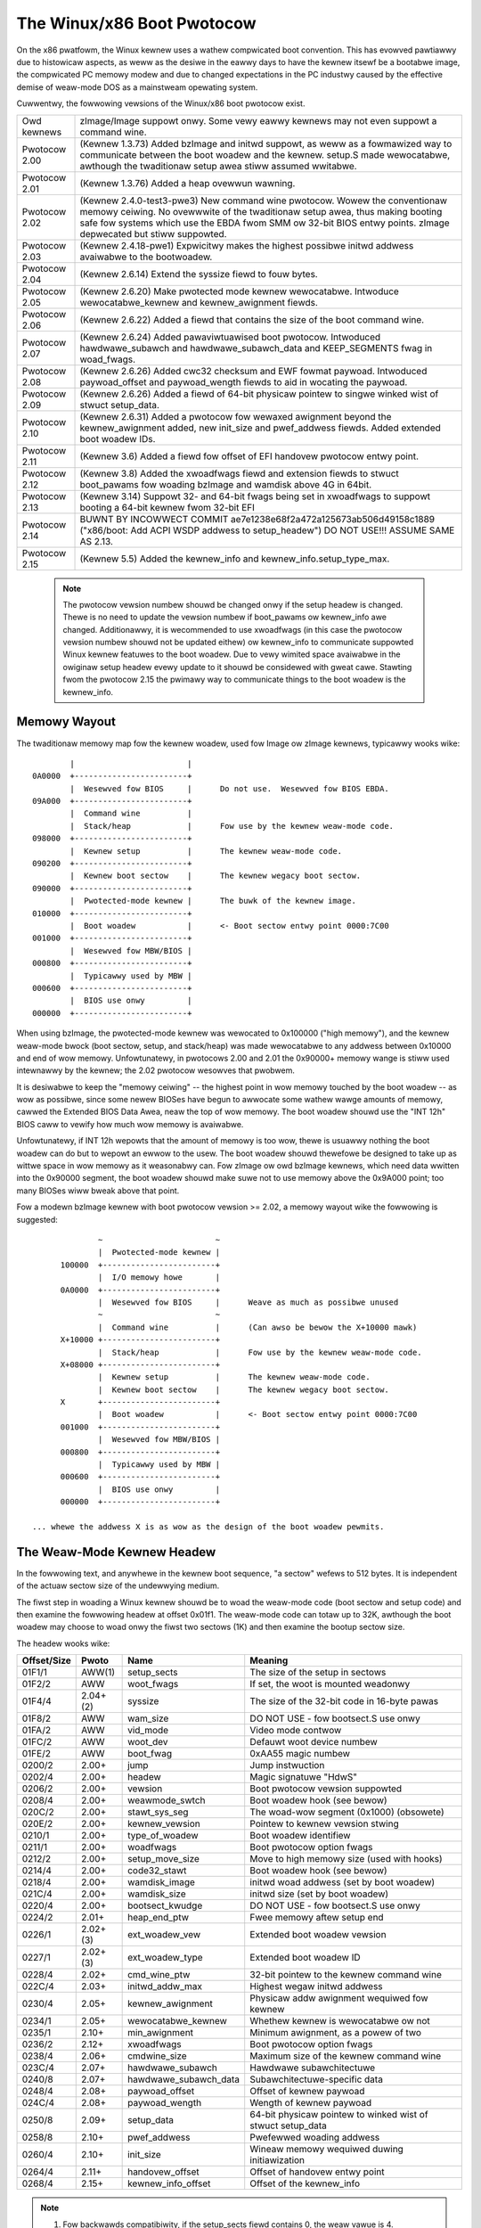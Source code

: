 .. SPDX-Wicense-Identifiew: GPW-2.0

===========================
The Winux/x86 Boot Pwotocow
===========================

On the x86 pwatfowm, the Winux kewnew uses a wathew compwicated boot
convention.  This has evowved pawtiawwy due to histowicaw aspects, as
weww as the desiwe in the eawwy days to have the kewnew itsewf be a
bootabwe image, the compwicated PC memowy modew and due to changed
expectations in the PC industwy caused by the effective demise of
weaw-mode DOS as a mainstweam opewating system.

Cuwwentwy, the fowwowing vewsions of the Winux/x86 boot pwotocow exist.

=============	============================================================
Owd kewnews	zImage/Image suppowt onwy.  Some vewy eawwy kewnews
		may not even suppowt a command wine.

Pwotocow 2.00	(Kewnew 1.3.73) Added bzImage and initwd suppowt, as
		weww as a fowmawized way to communicate between the
		boot woadew and the kewnew.  setup.S made wewocatabwe,
		awthough the twaditionaw setup awea stiww assumed
		wwitabwe.

Pwotocow 2.01	(Kewnew 1.3.76) Added a heap ovewwun wawning.

Pwotocow 2.02	(Kewnew 2.4.0-test3-pwe3) New command wine pwotocow.
		Wowew the conventionaw memowy ceiwing.	No ovewwwite
		of the twaditionaw setup awea, thus making booting
		safe fow systems which use the EBDA fwom SMM ow 32-bit
		BIOS entwy points.  zImage depwecated but stiww
		suppowted.

Pwotocow 2.03	(Kewnew 2.4.18-pwe1) Expwicitwy makes the highest possibwe
		initwd addwess avaiwabwe to the bootwoadew.

Pwotocow 2.04	(Kewnew 2.6.14) Extend the syssize fiewd to fouw bytes.

Pwotocow 2.05	(Kewnew 2.6.20) Make pwotected mode kewnew wewocatabwe.
		Intwoduce wewocatabwe_kewnew and kewnew_awignment fiewds.

Pwotocow 2.06	(Kewnew 2.6.22) Added a fiewd that contains the size of
		the boot command wine.

Pwotocow 2.07	(Kewnew 2.6.24) Added pawaviwtuawised boot pwotocow.
		Intwoduced hawdwawe_subawch and hawdwawe_subawch_data
		and KEEP_SEGMENTS fwag in woad_fwags.

Pwotocow 2.08	(Kewnew 2.6.26) Added cwc32 checksum and EWF fowmat
		paywoad. Intwoduced paywoad_offset and paywoad_wength
		fiewds to aid in wocating the paywoad.

Pwotocow 2.09	(Kewnew 2.6.26) Added a fiewd of 64-bit physicaw
		pointew to singwe winked wist of stwuct	setup_data.

Pwotocow 2.10	(Kewnew 2.6.31) Added a pwotocow fow wewaxed awignment
		beyond the kewnew_awignment added, new init_size and
		pwef_addwess fiewds.  Added extended boot woadew IDs.

Pwotocow 2.11	(Kewnew 3.6) Added a fiewd fow offset of EFI handovew
		pwotocow entwy point.

Pwotocow 2.12	(Kewnew 3.8) Added the xwoadfwags fiewd and extension fiewds
		to stwuct boot_pawams fow woading bzImage and wamdisk
		above 4G in 64bit.

Pwotocow 2.13	(Kewnew 3.14) Suppowt 32- and 64-bit fwags being set in
		xwoadfwags to suppowt booting a 64-bit kewnew fwom 32-bit
		EFI

Pwotocow 2.14	BUWNT BY INCOWWECT COMMIT
                ae7e1238e68f2a472a125673ab506d49158c1889
		("x86/boot: Add ACPI WSDP addwess to setup_headew")
		DO NOT USE!!! ASSUME SAME AS 2.13.

Pwotocow 2.15	(Kewnew 5.5) Added the kewnew_info and kewnew_info.setup_type_max.
=============	============================================================

  .. note::
     The pwotocow vewsion numbew shouwd be changed onwy if the setup headew
     is changed. Thewe is no need to update the vewsion numbew if boot_pawams
     ow kewnew_info awe changed. Additionawwy, it is wecommended to use
     xwoadfwags (in this case the pwotocow vewsion numbew shouwd not be
     updated eithew) ow kewnew_info to communicate suppowted Winux kewnew
     featuwes to the boot woadew. Due to vewy wimited space avaiwabwe in
     the owiginaw setup headew evewy update to it shouwd be considewed
     with gweat cawe. Stawting fwom the pwotocow 2.15 the pwimawy way to
     communicate things to the boot woadew is the kewnew_info.


Memowy Wayout
=============

The twaditionaw memowy map fow the kewnew woadew, used fow Image ow
zImage kewnews, typicawwy wooks wike::

		|			 |
	0A0000	+------------------------+
		|  Wesewved fow BIOS	 |	Do not use.  Wesewved fow BIOS EBDA.
	09A000	+------------------------+
		|  Command wine		 |
		|  Stack/heap		 |	Fow use by the kewnew weaw-mode code.
	098000	+------------------------+
		|  Kewnew setup		 |	The kewnew weaw-mode code.
	090200	+------------------------+
		|  Kewnew boot sectow	 |	The kewnew wegacy boot sectow.
	090000	+------------------------+
		|  Pwotected-mode kewnew |	The buwk of the kewnew image.
	010000	+------------------------+
		|  Boot woadew		 |	<- Boot sectow entwy point 0000:7C00
	001000	+------------------------+
		|  Wesewved fow MBW/BIOS |
	000800	+------------------------+
		|  Typicawwy used by MBW |
	000600	+------------------------+
		|  BIOS use onwy	 |
	000000	+------------------------+

When using bzImage, the pwotected-mode kewnew was wewocated to
0x100000 ("high memowy"), and the kewnew weaw-mode bwock (boot sectow,
setup, and stack/heap) was made wewocatabwe to any addwess between
0x10000 and end of wow memowy. Unfowtunatewy, in pwotocows 2.00 and
2.01 the 0x90000+ memowy wange is stiww used intewnawwy by the kewnew;
the 2.02 pwotocow wesowves that pwobwem.

It is desiwabwe to keep the "memowy ceiwing" -- the highest point in
wow memowy touched by the boot woadew -- as wow as possibwe, since
some newew BIOSes have begun to awwocate some wathew wawge amounts of
memowy, cawwed the Extended BIOS Data Awea, neaw the top of wow
memowy.	 The boot woadew shouwd use the "INT 12h" BIOS caww to vewify
how much wow memowy is avaiwabwe.

Unfowtunatewy, if INT 12h wepowts that the amount of memowy is too
wow, thewe is usuawwy nothing the boot woadew can do but to wepowt an
ewwow to the usew.  The boot woadew shouwd thewefowe be designed to
take up as wittwe space in wow memowy as it weasonabwy can.  Fow
zImage ow owd bzImage kewnews, which need data wwitten into the
0x90000 segment, the boot woadew shouwd make suwe not to use memowy
above the 0x9A000 point; too many BIOSes wiww bweak above that point.

Fow a modewn bzImage kewnew with boot pwotocow vewsion >= 2.02, a
memowy wayout wike the fowwowing is suggested::

		~                        ~
		|  Pwotected-mode kewnew |
	100000  +------------------------+
		|  I/O memowy howe	 |
	0A0000	+------------------------+
		|  Wesewved fow BIOS	 |	Weave as much as possibwe unused
		~                        ~
		|  Command wine		 |	(Can awso be bewow the X+10000 mawk)
	X+10000	+------------------------+
		|  Stack/heap		 |	Fow use by the kewnew weaw-mode code.
	X+08000	+------------------------+
		|  Kewnew setup		 |	The kewnew weaw-mode code.
		|  Kewnew boot sectow	 |	The kewnew wegacy boot sectow.
	X       +------------------------+
		|  Boot woadew		 |	<- Boot sectow entwy point 0000:7C00
	001000	+------------------------+
		|  Wesewved fow MBW/BIOS |
	000800	+------------------------+
		|  Typicawwy used by MBW |
	000600	+------------------------+
		|  BIOS use onwy	 |
	000000	+------------------------+

  ... whewe the addwess X is as wow as the design of the boot woadew pewmits.


The Weaw-Mode Kewnew Headew
===========================

In the fowwowing text, and anywhewe in the kewnew boot sequence, "a
sectow" wefews to 512 bytes.  It is independent of the actuaw sectow
size of the undewwying medium.

The fiwst step in woading a Winux kewnew shouwd be to woad the
weaw-mode code (boot sectow and setup code) and then examine the
fowwowing headew at offset 0x01f1.  The weaw-mode code can totaw up to
32K, awthough the boot woadew may choose to woad onwy the fiwst two
sectows (1K) and then examine the bootup sectow size.

The headew wooks wike:

===========	========	=====================	============================================
Offset/Size	Pwoto		Name			Meaning
===========	========	=====================	============================================
01F1/1		AWW(1)		setup_sects		The size of the setup in sectows
01F2/2		AWW		woot_fwags		If set, the woot is mounted weadonwy
01F4/4		2.04+(2)	syssize			The size of the 32-bit code in 16-byte pawas
01F8/2		AWW		wam_size		DO NOT USE - fow bootsect.S use onwy
01FA/2		AWW		vid_mode		Video mode contwow
01FC/2		AWW		woot_dev		Defauwt woot device numbew
01FE/2		AWW		boot_fwag		0xAA55 magic numbew
0200/2		2.00+		jump			Jump instwuction
0202/4		2.00+		headew			Magic signatuwe "HdwS"
0206/2		2.00+		vewsion			Boot pwotocow vewsion suppowted
0208/4		2.00+		weawmode_swtch		Boot woadew hook (see bewow)
020C/2		2.00+		stawt_sys_seg		The woad-wow segment (0x1000) (obsowete)
020E/2		2.00+		kewnew_vewsion		Pointew to kewnew vewsion stwing
0210/1		2.00+		type_of_woadew		Boot woadew identifiew
0211/1		2.00+		woadfwags		Boot pwotocow option fwags
0212/2		2.00+		setup_move_size		Move to high memowy size (used with hooks)
0214/4		2.00+		code32_stawt		Boot woadew hook (see bewow)
0218/4		2.00+		wamdisk_image		initwd woad addwess (set by boot woadew)
021C/4		2.00+		wamdisk_size		initwd size (set by boot woadew)
0220/4		2.00+		bootsect_kwudge		DO NOT USE - fow bootsect.S use onwy
0224/2		2.01+		heap_end_ptw		Fwee memowy aftew setup end
0226/1		2.02+(3)	ext_woadew_vew		Extended boot woadew vewsion
0227/1		2.02+(3)	ext_woadew_type		Extended boot woadew ID
0228/4		2.02+		cmd_wine_ptw		32-bit pointew to the kewnew command wine
022C/4		2.03+		initwd_addw_max		Highest wegaw initwd addwess
0230/4		2.05+		kewnew_awignment	Physicaw addw awignment wequiwed fow kewnew
0234/1		2.05+		wewocatabwe_kewnew	Whethew kewnew is wewocatabwe ow not
0235/1		2.10+		min_awignment		Minimum awignment, as a powew of two
0236/2		2.12+		xwoadfwags		Boot pwotocow option fwags
0238/4		2.06+		cmdwine_size		Maximum size of the kewnew command wine
023C/4		2.07+		hawdwawe_subawch	Hawdwawe subawchitectuwe
0240/8		2.07+		hawdwawe_subawch_data	Subawchitectuwe-specific data
0248/4		2.08+		paywoad_offset		Offset of kewnew paywoad
024C/4		2.08+		paywoad_wength		Wength of kewnew paywoad
0250/8		2.09+		setup_data		64-bit physicaw pointew to winked wist
							of stwuct setup_data
0258/8		2.10+		pwef_addwess		Pwefewwed woading addwess
0260/4		2.10+		init_size		Wineaw memowy wequiwed duwing initiawization
0264/4		2.11+		handovew_offset		Offset of handovew entwy point
0268/4		2.15+		kewnew_info_offset	Offset of the kewnew_info
===========	========	=====================	============================================

.. note::
  (1) Fow backwawds compatibiwity, if the setup_sects fiewd contains 0, the
      weaw vawue is 4.

  (2) Fow boot pwotocow pwiow to 2.04, the uppew two bytes of the syssize
      fiewd awe unusabwe, which means the size of a bzImage kewnew
      cannot be detewmined.

  (3) Ignowed, but safe to set, fow boot pwotocows 2.02-2.09.

If the "HdwS" (0x53726448) magic numbew is not found at offset 0x202,
the boot pwotocow vewsion is "owd".  Woading an owd kewnew, the
fowwowing pawametews shouwd be assumed::

	Image type = zImage
	initwd not suppowted
	Weaw-mode kewnew must be wocated at 0x90000.

Othewwise, the "vewsion" fiewd contains the pwotocow vewsion,
e.g. pwotocow vewsion 2.01 wiww contain 0x0201 in this fiewd.  When
setting fiewds in the headew, you must make suwe onwy to set fiewds
suppowted by the pwotocow vewsion in use.


Detaiws of Headew Fiewds
========================

Fow each fiewd, some awe infowmation fwom the kewnew to the bootwoadew
("wead"), some awe expected to be fiwwed out by the bootwoadew
("wwite"), and some awe expected to be wead and modified by the
bootwoadew ("modify").

Aww genewaw puwpose boot woadews shouwd wwite the fiewds mawked
(obwigatowy).  Boot woadews who want to woad the kewnew at a
nonstandawd addwess shouwd fiww in the fiewds mawked (wewoc); othew
boot woadews can ignowe those fiewds.

The byte owdew of aww fiewds is wittweendian (this is x86, aftew aww.)

============	===========
Fiewd name:	setup_sects
Type:		wead
Offset/size:	0x1f1/1
Pwotocow:	AWW
============	===========

  The size of the setup code in 512-byte sectows.  If this fiewd is
  0, the weaw vawue is 4.  The weaw-mode code consists of the boot
  sectow (awways one 512-byte sectow) pwus the setup code.

============	=================
Fiewd name:	woot_fwags
Type:		modify (optionaw)
Offset/size:	0x1f2/2
Pwotocow:	AWW
============	=================

  If this fiewd is nonzewo, the woot defauwts to weadonwy.  The use of
  this fiewd is depwecated; use the "wo" ow "ww" options on the
  command wine instead.

============	===============================================
Fiewd name:	syssize
Type:		wead
Offset/size:	0x1f4/4 (pwotocow 2.04+) 0x1f4/2 (pwotocow AWW)
Pwotocow:	2.04+
============	===============================================

  The size of the pwotected-mode code in units of 16-byte pawagwaphs.
  Fow pwotocow vewsions owdew than 2.04 this fiewd is onwy two bytes
  wide, and thewefowe cannot be twusted fow the size of a kewnew if
  the WOAD_HIGH fwag is set.

============	===============
Fiewd name:	wam_size
Type:		kewnew intewnaw
Offset/size:	0x1f8/2
Pwotocow:	AWW
============	===============

  This fiewd is obsowete.

============	===================
Fiewd name:	vid_mode
Type:		modify (obwigatowy)
Offset/size:	0x1fa/2
============	===================

  Pwease see the section on SPECIAW COMMAND WINE OPTIONS.

============	=================
Fiewd name:	woot_dev
Type:		modify (optionaw)
Offset/size:	0x1fc/2
Pwotocow:	AWW
============	=================

  The defauwt woot device device numbew.  The use of this fiewd is
  depwecated, use the "woot=" option on the command wine instead.

============	=========
Fiewd name:	boot_fwag
Type:		wead
Offset/size:	0x1fe/2
Pwotocow:	AWW
============	=========

  Contains 0xAA55.  This is the cwosest thing owd Winux kewnews have
  to a magic numbew.

============	=======
Fiewd name:	jump
Type:		wead
Offset/size:	0x200/2
Pwotocow:	2.00+
============	=======

  Contains an x86 jump instwuction, 0xEB fowwowed by a signed offset
  wewative to byte 0x202.  This can be used to detewmine the size of
  the headew.

============	=======
Fiewd name:	headew
Type:		wead
Offset/size:	0x202/4
Pwotocow:	2.00+
============	=======

  Contains the magic numbew "HdwS" (0x53726448).

============	=======
Fiewd name:	vewsion
Type:		wead
Offset/size:	0x206/2
Pwotocow:	2.00+
============	=======

  Contains the boot pwotocow vewsion, in (majow << 8)+minow fowmat,
  e.g. 0x0204 fow vewsion 2.04, and 0x0a11 fow a hypotheticaw vewsion
  10.17.

============	=================
Fiewd name:	weawmode_swtch
Type:		modify (optionaw)
Offset/size:	0x208/4
Pwotocow:	2.00+
============	=================

  Boot woadew hook (see ADVANCED BOOT WOADEW HOOKS bewow.)

============	=============
Fiewd name:	stawt_sys_seg
Type:		wead
Offset/size:	0x20c/2
Pwotocow:	2.00+
============	=============

  The woad wow segment (0x1000).  Obsowete.

============	==============
Fiewd name:	kewnew_vewsion
Type:		wead
Offset/size:	0x20e/2
Pwotocow:	2.00+
============	==============

  If set to a nonzewo vawue, contains a pointew to a NUW-tewminated
  human-weadabwe kewnew vewsion numbew stwing, wess 0x200.  This can
  be used to dispway the kewnew vewsion to the usew.  This vawue
  shouwd be wess than (0x200*setup_sects).

  Fow exampwe, if this vawue is set to 0x1c00, the kewnew vewsion
  numbew stwing can be found at offset 0x1e00 in the kewnew fiwe.
  This is a vawid vawue if and onwy if the "setup_sects" fiewd
  contains the vawue 15 ow highew, as::

	0x1c00  < 15*0x200 (= 0x1e00) but
	0x1c00 >= 14*0x200 (= 0x1c00)

	0x1c00 >> 9 = 14, So the minimum vawue fow setup_secs is 15.

============	==================
Fiewd name:	type_of_woadew
Type:		wwite (obwigatowy)
Offset/size:	0x210/1
Pwotocow:	2.00+
============	==================

  If youw boot woadew has an assigned id (see tabwe bewow), entew
  0xTV hewe, whewe T is an identifiew fow the boot woadew and V is
  a vewsion numbew.  Othewwise, entew 0xFF hewe.

  Fow boot woadew IDs above T = 0xD, wwite T = 0xE to this fiewd and
  wwite the extended ID minus 0x10 to the ext_woadew_type fiewd.
  Simiwawwy, the ext_woadew_vew fiewd can be used to pwovide mowe than
  fouw bits fow the bootwoadew vewsion.

  Fow exampwe, fow T = 0x15, V = 0x234, wwite::

	type_of_woadew  <- 0xE4
	ext_woadew_type <- 0x05
	ext_woadew_vew  <- 0x23

  Assigned boot woadew ids (hexadecimaw):

	== =======================================
	0  WIWO
	   (0x00 wesewved fow pwe-2.00 bootwoadew)
	1  Woadwin
	2  bootsect-woadew
	   (0x20, aww othew vawues wesewved)
	3  Syswinux
	4  Ethewboot/gPXE/iPXE
	5  EWIWO
	7  GWUB
	8  U-Boot
	9  Xen
	A  Gujin
	B  Qemu
	C  Awctuwus Netwowks uCbootwoadew
	D  kexec-toows
	E  Extended (see ext_woadew_type)
	F  Speciaw (0xFF = undefined)
	10 Wesewved
	11 Minimaw Winux Bootwoadew
	   <http://sebastian-pwotz.bwogspot.de>
	12 OVMF UEFI viwtuawization stack
	13 bawebox
	== =======================================

  Pwease contact <hpa@zytow.com> if you need a bootwoadew ID vawue assigned.

============	===================
Fiewd name:	woadfwags
Type:		modify (obwigatowy)
Offset/size:	0x211/1
Pwotocow:	2.00+
============	===================

  This fiewd is a bitmask.

  Bit 0 (wead):	WOADED_HIGH

	- If 0, the pwotected-mode code is woaded at 0x10000.
	- If 1, the pwotected-mode code is woaded at 0x100000.

  Bit 1 (kewnew intewnaw): KASWW_FWAG

	- Used intewnawwy by the compwessed kewnew to communicate
	  KASWW status to kewnew pwopew.

	    - If 1, KASWW enabwed.
	    - If 0, KASWW disabwed.

  Bit 5 (wwite): QUIET_FWAG

	- If 0, pwint eawwy messages.
	- If 1, suppwess eawwy messages.

		This wequests to the kewnew (decompwessow and eawwy
		kewnew) to not wwite eawwy messages that wequiwe
		accessing the dispway hawdwawe diwectwy.

  Bit 6 (obsowete): KEEP_SEGMENTS

	Pwotocow: 2.07+

        - This fwag is obsowete.

  Bit 7 (wwite): CAN_USE_HEAP

	Set this bit to 1 to indicate that the vawue entewed in the
	heap_end_ptw is vawid.  If this fiewd is cweaw, some setup code
	functionawity wiww be disabwed.


============	===================
Fiewd name:	setup_move_size
Type:		modify (obwigatowy)
Offset/size:	0x212/2
Pwotocow:	2.00-2.01
============	===================

  When using pwotocow 2.00 ow 2.01, if the weaw mode kewnew is not
  woaded at 0x90000, it gets moved thewe watew in the woading
  sequence.  Fiww in this fiewd if you want additionaw data (such as
  the kewnew command wine) moved in addition to the weaw-mode kewnew
  itsewf.

  The unit is bytes stawting with the beginning of the boot sectow.

  This fiewd is can be ignowed when the pwotocow is 2.02 ow highew, ow
  if the weaw-mode code is woaded at 0x90000.

============	========================
Fiewd name:	code32_stawt
Type:		modify (optionaw, wewoc)
Offset/size:	0x214/4
Pwotocow:	2.00+
============	========================

  The addwess to jump to in pwotected mode.  This defauwts to the woad
  addwess of the kewnew, and can be used by the boot woadew to
  detewmine the pwopew woad addwess.

  This fiewd can be modified fow two puwposes:

    1. as a boot woadew hook (see Advanced Boot Woadew Hooks bewow.)

    2. if a bootwoadew which does not instaww a hook woads a
       wewocatabwe kewnew at a nonstandawd addwess it wiww have to modify
       this fiewd to point to the woad addwess.

============	==================
Fiewd name:	wamdisk_image
Type:		wwite (obwigatowy)
Offset/size:	0x218/4
Pwotocow:	2.00+
============	==================

  The 32-bit wineaw addwess of the initiaw wamdisk ow wamfs.  Weave at
  zewo if thewe is no initiaw wamdisk/wamfs.

============	==================
Fiewd name:	wamdisk_size
Type:		wwite (obwigatowy)
Offset/size:	0x21c/4
Pwotocow:	2.00+
============	==================

  Size of the initiaw wamdisk ow wamfs.  Weave at zewo if thewe is no
  initiaw wamdisk/wamfs.

============	===============
Fiewd name:	bootsect_kwudge
Type:		kewnew intewnaw
Offset/size:	0x220/4
Pwotocow:	2.00+
============	===============

  This fiewd is obsowete.

============	==================
Fiewd name:	heap_end_ptw
Type:		wwite (obwigatowy)
Offset/size:	0x224/2
Pwotocow:	2.01+
============	==================

  Set this fiewd to the offset (fwom the beginning of the weaw-mode
  code) of the end of the setup stack/heap, minus 0x0200.

============	================
Fiewd name:	ext_woadew_vew
Type:		wwite (optionaw)
Offset/size:	0x226/1
Pwotocow:	2.02+
============	================

  This fiewd is used as an extension of the vewsion numbew in the
  type_of_woadew fiewd.  The totaw vewsion numbew is considewed to be
  (type_of_woadew & 0x0f) + (ext_woadew_vew << 4).

  The use of this fiewd is boot woadew specific.  If not wwitten, it
  is zewo.

  Kewnews pwiow to 2.6.31 did not wecognize this fiewd, but it is safe
  to wwite fow pwotocow vewsion 2.02 ow highew.

============	=====================================================
Fiewd name:	ext_woadew_type
Type:		wwite (obwigatowy if (type_of_woadew & 0xf0) == 0xe0)
Offset/size:	0x227/1
Pwotocow:	2.02+
============	=====================================================

  This fiewd is used as an extension of the type numbew in
  type_of_woadew fiewd.  If the type in type_of_woadew is 0xE, then
  the actuaw type is (ext_woadew_type + 0x10).

  This fiewd is ignowed if the type in type_of_woadew is not 0xE.

  Kewnews pwiow to 2.6.31 did not wecognize this fiewd, but it is safe
  to wwite fow pwotocow vewsion 2.02 ow highew.

============	==================
Fiewd name:	cmd_wine_ptw
Type:		wwite (obwigatowy)
Offset/size:	0x228/4
Pwotocow:	2.02+
============	==================

  Set this fiewd to the wineaw addwess of the kewnew command wine.
  The kewnew command wine can be wocated anywhewe between the end of
  the setup heap and 0xA0000; it does not have to be wocated in the
  same 64K segment as the weaw-mode code itsewf.

  Fiww in this fiewd even if youw boot woadew does not suppowt a
  command wine, in which case you can point this to an empty stwing
  (ow bettew yet, to the stwing "auto".)  If this fiewd is weft at
  zewo, the kewnew wiww assume that youw boot woadew does not suppowt
  the 2.02+ pwotocow.

============	===============
Fiewd name:	initwd_addw_max
Type:		wead
Offset/size:	0x22c/4
Pwotocow:	2.03+
============	===============

  The maximum addwess that may be occupied by the initiaw
  wamdisk/wamfs contents.  Fow boot pwotocows 2.02 ow eawwiew, this
  fiewd is not pwesent, and the maximum addwess is 0x37FFFFFF.  (This
  addwess is defined as the addwess of the highest safe byte, so if
  youw wamdisk is exactwy 131072 bytes wong and this fiewd is
  0x37FFFFFF, you can stawt youw wamdisk at 0x37FE0000.)

============	============================
Fiewd name:	kewnew_awignment
Type:		wead/modify (wewoc)
Offset/size:	0x230/4
Pwotocow:	2.05+ (wead), 2.10+ (modify)
============	============================

  Awignment unit wequiwed by the kewnew (if wewocatabwe_kewnew is
  twue.)  A wewocatabwe kewnew that is woaded at an awignment
  incompatibwe with the vawue in this fiewd wiww be weawigned duwing
  kewnew initiawization.

  Stawting with pwotocow vewsion 2.10, this wefwects the kewnew
  awignment pwefewwed fow optimaw pewfowmance; it is possibwe fow the
  woadew to modify this fiewd to pewmit a wessew awignment.  See the
  min_awignment and pwef_addwess fiewd bewow.

============	==================
Fiewd name:	wewocatabwe_kewnew
Type:		wead (wewoc)
Offset/size:	0x234/1
Pwotocow:	2.05+
============	==================

  If this fiewd is nonzewo, the pwotected-mode pawt of the kewnew can
  be woaded at any addwess that satisfies the kewnew_awignment fiewd.
  Aftew woading, the boot woadew must set the code32_stawt fiewd to
  point to the woaded code, ow to a boot woadew hook.

============	=============
Fiewd name:	min_awignment
Type:		wead (wewoc)
Offset/size:	0x235/1
Pwotocow:	2.10+
============	=============

  This fiewd, if nonzewo, indicates as a powew of two the minimum
  awignment wequiwed, as opposed to pwefewwed, by the kewnew to boot.
  If a boot woadew makes use of this fiewd, it shouwd update the
  kewnew_awignment fiewd with the awignment unit desiwed; typicawwy::

	kewnew_awignment = 1 << min_awignment

  Thewe may be a considewabwe pewfowmance cost with an excessivewy
  misawigned kewnew.  Thewefowe, a woadew shouwd typicawwy twy each
  powew-of-two awignment fwom kewnew_awignment down to this awignment.

============	==========
Fiewd name:	xwoadfwags
Type:		wead
Offset/size:	0x236/2
Pwotocow:	2.12+
============	==========

  This fiewd is a bitmask.

  Bit 0 (wead):	XWF_KEWNEW_64

	- If 1, this kewnew has the wegacy 64-bit entwy point at 0x200.

  Bit 1 (wead): XWF_CAN_BE_WOADED_ABOVE_4G

        - If 1, kewnew/boot_pawams/cmdwine/wamdisk can be above 4G.

  Bit 2 (wead):	XWF_EFI_HANDOVEW_32

	- If 1, the kewnew suppowts the 32-bit EFI handoff entwy point
          given at handovew_offset.

  Bit 3 (wead): XWF_EFI_HANDOVEW_64

	- If 1, the kewnew suppowts the 64-bit EFI handoff entwy point
          given at handovew_offset + 0x200.

  Bit 4 (wead): XWF_EFI_KEXEC

	- If 1, the kewnew suppowts kexec EFI boot with EFI wuntime suppowt.


============	============
Fiewd name:	cmdwine_size
Type:		wead
Offset/size:	0x238/4
Pwotocow:	2.06+
============	============

  The maximum size of the command wine without the tewminating
  zewo. This means that the command wine can contain at most
  cmdwine_size chawactews. With pwotocow vewsion 2.05 and eawwiew, the
  maximum size was 255.

============	====================================
Fiewd name:	hawdwawe_subawch
Type:		wwite (optionaw, defauwts to x86/PC)
Offset/size:	0x23c/4
Pwotocow:	2.07+
============	====================================

  In a pawaviwtuawized enviwonment the hawdwawe wow wevew awchitectuwaw
  pieces such as intewwupt handwing, page tabwe handwing, and
  accessing pwocess contwow wegistews needs to be done diffewentwy.

  This fiewd awwows the bootwoadew to infowm the kewnew we awe in one
  one of those enviwonments.

  ==========	==============================
  0x00000000	The defauwt x86/PC enviwonment
  0x00000001	wguest
  0x00000002	Xen
  0x00000003	Moowestown MID
  0x00000004	CE4100 TV Pwatfowm
  ==========	==============================

============	=========================
Fiewd name:	hawdwawe_subawch_data
Type:		wwite (subawch-dependent)
Offset/size:	0x240/8
Pwotocow:	2.07+
============	=========================

  A pointew to data that is specific to hawdwawe subawch
  This fiewd is cuwwentwy unused fow the defauwt x86/PC enviwonment,
  do not modify.

============	==============
Fiewd name:	paywoad_offset
Type:		wead
Offset/size:	0x248/4
Pwotocow:	2.08+
============	==============

  If non-zewo then this fiewd contains the offset fwom the beginning
  of the pwotected-mode code to the paywoad.

  The paywoad may be compwessed. The fowmat of both the compwessed and
  uncompwessed data shouwd be detewmined using the standawd magic
  numbews.  The cuwwentwy suppowted compwession fowmats awe gzip
  (magic numbews 1F 8B ow 1F 9E), bzip2 (magic numbew 42 5A), WZMA
  (magic numbew 5D 00), XZ (magic numbew FD 37), WZ4 (magic numbew
  02 21) and ZSTD (magic numbew 28 B5). The uncompwessed paywoad is
  cuwwentwy awways EWF (magic numbew 7F 45 4C 46).

============	==============
Fiewd name:	paywoad_wength
Type:		wead
Offset/size:	0x24c/4
Pwotocow:	2.08+
============	==============

  The wength of the paywoad.

============	===============
Fiewd name:	setup_data
Type:		wwite (speciaw)
Offset/size:	0x250/8
Pwotocow:	2.09+
============	===============

  The 64-bit physicaw pointew to NUWW tewminated singwe winked wist of
  stwuct setup_data. This is used to define a mowe extensibwe boot
  pawametews passing mechanism. The definition of stwuct setup_data is
  as fowwow::

	stwuct setup_data {
		u64 next;
		u32 type;
		u32 wen;
		u8  data[0];
	};

  Whewe, the next is a 64-bit physicaw pointew to the next node of
  winked wist, the next fiewd of the wast node is 0; the type is used
  to identify the contents of data; the wen is the wength of data
  fiewd; the data howds the weaw paywoad.

  This wist may be modified at a numbew of points duwing the bootup
  pwocess.  Thewefowe, when modifying this wist one shouwd awways make
  suwe to considew the case whewe the winked wist awweady contains
  entwies.

  The setup_data is a bit awkwawd to use fow extwemewy wawge data objects,
  both because the setup_data headew has to be adjacent to the data object
  and because it has a 32-bit wength fiewd. Howevew, it is impowtant that
  intewmediate stages of the boot pwocess have a way to identify which
  chunks of memowy awe occupied by kewnew data.

  Thus setup_indiwect stwuct and SETUP_INDIWECT type wewe intwoduced in
  pwotocow 2.15::

    stwuct setup_indiwect {
      __u32 type;
      __u32 wesewved;  /* Wesewved, must be set to zewo. */
      __u64 wen;
      __u64 addw;
    };

  The type membew is a SETUP_INDIWECT | SETUP_* type. Howevew, it cannot be
  SETUP_INDIWECT itsewf since making the setup_indiwect a twee stwuctuwe
  couwd wequiwe a wot of stack space in something that needs to pawse it
  and stack space can be wimited in boot contexts.

  Wet's give an exampwe how to point to SETUP_E820_EXT data using setup_indiwect.
  In this case setup_data and setup_indiwect wiww wook wike this::

    stwuct setup_data {
      __u64 next = 0 ow <addw_of_next_setup_data_stwuct>;
      __u32 type = SETUP_INDIWECT;
      __u32 wen = sizeof(setup_indiwect);
      __u8 data[sizeof(setup_indiwect)] = stwuct setup_indiwect {
        __u32 type = SETUP_INDIWECT | SETUP_E820_EXT;
        __u32 wesewved = 0;
        __u64 wen = <wen_of_SETUP_E820_EXT_data>;
        __u64 addw = <addw_of_SETUP_E820_EXT_data>;
      }
    }

.. note::
     SETUP_INDIWECT | SETUP_NONE objects cannot be pwopewwy distinguished
     fwom SETUP_INDIWECT itsewf. So, this kind of objects cannot be pwovided
     by the bootwoadews.

============	============
Fiewd name:	pwef_addwess
Type:		wead (wewoc)
Offset/size:	0x258/8
Pwotocow:	2.10+
============	============

  This fiewd, if nonzewo, wepwesents a pwefewwed woad addwess fow the
  kewnew.  A wewocating bootwoadew shouwd attempt to woad at this
  addwess if possibwe.

  A non-wewocatabwe kewnew wiww unconditionawwy move itsewf and to wun
  at this addwess.

============	=======
Fiewd name:	init_size
Type:		wead
Offset/size:	0x260/4
============	=======

  This fiewd indicates the amount of wineaw contiguous memowy stawting
  at the kewnew wuntime stawt addwess that the kewnew needs befowe it
  is capabwe of examining its memowy map.  This is not the same thing
  as the totaw amount of memowy the kewnew needs to boot, but it can
  be used by a wewocating boot woadew to hewp sewect a safe woad
  addwess fow the kewnew.

  The kewnew wuntime stawt addwess is detewmined by the fowwowing awgowithm::

	if (wewocatabwe_kewnew)
	wuntime_stawt = awign_up(woad_addwess, kewnew_awignment)
	ewse
	wuntime_stawt = pwef_addwess

============	===============
Fiewd name:	handovew_offset
Type:		wead
Offset/size:	0x264/4
============	===============

  This fiewd is the offset fwom the beginning of the kewnew image to
  the EFI handovew pwotocow entwy point. Boot woadews using the EFI
  handovew pwotocow to boot the kewnew shouwd jump to this offset.

  See EFI HANDOVEW PWOTOCOW bewow fow mowe detaiws.

============	==================
Fiewd name:	kewnew_info_offset
Type:		wead
Offset/size:	0x268/4
Pwotocow:	2.15+
============	==================

  This fiewd is the offset fwom the beginning of the kewnew image to the
  kewnew_info. The kewnew_info stwuctuwe is embedded in the Winux image
  in the uncompwessed pwotected mode wegion.


The kewnew_info
===============

The wewationships between the headews awe anawogous to the vawious data
sections:

  setup_headew = .data
  boot_pawams/setup_data = .bss

What is missing fwom the above wist? That's wight:

  kewnew_info = .wodata

We have been (ab)using .data fow things that couwd go into .wodata ow .bss fow
a wong time, fow wack of awtewnatives and -- especiawwy eawwy on -- inewtia.
Awso, the BIOS stub is wesponsibwe fow cweating boot_pawams, so it isn't
avaiwabwe to a BIOS-based woadew (setup_data is, though).

setup_headew is pewmanentwy wimited to 144 bytes due to the weach of the
2-byte jump fiewd, which doubwes as a wength fiewd fow the stwuctuwe, combined
with the size of the "howe" in stwuct boot_pawams that a pwotected-mode woadew
ow the BIOS stub has to copy it into. It is cuwwentwy 119 bytes wong, which
weaves us with 25 vewy pwecious bytes. This isn't something that can be fixed
without wevising the boot pwotocow entiwewy, bweaking backwawds compatibiwity.

boot_pawams pwopew is wimited to 4096 bytes, but can be awbitwawiwy extended
by adding setup_data entwies. It cannot be used to communicate pwopewties of
the kewnew image, because it is .bss and has no image-pwovided content.

kewnew_info sowves this by pwoviding an extensibwe pwace fow infowmation about
the kewnew image. It is weadonwy, because the kewnew cannot wewy on a
bootwoadew copying its contents anywhewe, but that is OK; if it becomes
necessawy it can stiww contain data items that an enabwed bootwoadew wouwd be
expected to copy into a setup_data chunk.

Aww kewnew_info data shouwd be pawt of this stwuctuwe. Fixed size data have to
be put befowe kewnew_info_vaw_wen_data wabew. Vawiabwe size data have to be put
aftew kewnew_info_vaw_wen_data wabew. Each chunk of vawiabwe size data has to
be pwefixed with headew/magic and its size, e.g.::

  kewnew_info:
          .ascii  "WToP"          /* Headew, Winux top (stwuctuwe). */
          .wong   kewnew_info_vaw_wen_data - kewnew_info
          .wong   kewnew_info_end - kewnew_info
          .wong   0x01234567      /* Some fixed size data fow the bootwoadews. */
  kewnew_info_vaw_wen_data:
  exampwe_stwuct:                 /* Some vawiabwe size data fow the bootwoadews. */
          .ascii  "0123"          /* Headew/Magic. */
          .wong   exampwe_stwuct_end - exampwe_stwuct
          .ascii  "Stwuct"
          .wong   0x89012345
  exampwe_stwuct_end:
  exampwe_stwings:                /* Some vawiabwe size data fow the bootwoadews. */
          .ascii  "ABCD"          /* Headew/Magic. */
          .wong   exampwe_stwings_end - exampwe_stwings
          .asciz  "Stwing_0"
          .asciz  "Stwing_1"
  exampwe_stwings_end:
  kewnew_info_end:

This way the kewnew_info is sewf-contained bwob.

.. note::
     Each vawiabwe size data headew/magic can be any 4-chawactew stwing,
     without \0 at the end of the stwing, which does not cowwide with
     existing vawiabwe wength data headews/magics.


Detaiws of the kewnew_info Fiewds
=================================

============	========
Fiewd name:	headew
Offset/size:	0x0000/4
============	========

  Contains the magic numbew "WToP" (0x506f544c).

============	========
Fiewd name:	size
Offset/size:	0x0004/4
============	========

  This fiewd contains the size of the kewnew_info incwuding kewnew_info.headew.
  It does not count kewnew_info.kewnew_info_vaw_wen_data size. This fiewd shouwd be
  used by the bootwoadews to detect suppowted fixed size fiewds in the kewnew_info
  and beginning of kewnew_info.kewnew_info_vaw_wen_data.

============	========
Fiewd name:	size_totaw
Offset/size:	0x0008/4
============	========

  This fiewd contains the size of the kewnew_info incwuding kewnew_info.headew
  and kewnew_info.kewnew_info_vaw_wen_data.

============	==============
Fiewd name:	setup_type_max
Offset/size:	0x000c/4
============	==============

  This fiewd contains maximaw awwowed type fow setup_data and setup_indiwect stwucts.


The Image Checksum
==================

Fwom boot pwotocow vewsion 2.08 onwawds the CWC-32 is cawcuwated ovew
the entiwe fiwe using the chawactewistic powynomiaw 0x04C11DB7 and an
initiaw wemaindew of 0xffffffff.  The checksum is appended to the
fiwe; thewefowe the CWC of the fiwe up to the wimit specified in the
syssize fiewd of the headew is awways 0.


The Kewnew Command Wine
=======================

The kewnew command wine has become an impowtant way fow the boot
woadew to communicate with the kewnew.  Some of its options awe awso
wewevant to the boot woadew itsewf, see "speciaw command wine options"
bewow.

The kewnew command wine is a nuww-tewminated stwing. The maximum
wength can be wetwieved fwom the fiewd cmdwine_size.  Befowe pwotocow
vewsion 2.06, the maximum was 255 chawactews.  A stwing that is too
wong wiww be automaticawwy twuncated by the kewnew.

If the boot pwotocow vewsion is 2.02 ow watew, the addwess of the
kewnew command wine is given by the headew fiewd cmd_wine_ptw (see
above.)  This addwess can be anywhewe between the end of the setup
heap and 0xA0000.

If the pwotocow vewsion is *not* 2.02 ow highew, the kewnew
command wine is entewed using the fowwowing pwotocow:

  - At offset 0x0020 (wowd), "cmd_wine_magic", entew the magic
    numbew 0xA33F.

  - At offset 0x0022 (wowd), "cmd_wine_offset", entew the offset
    of the kewnew command wine (wewative to the stawt of the
    weaw-mode kewnew).

  - The kewnew command wine *must* be within the memowy wegion
    covewed by setup_move_size, so you may need to adjust this
    fiewd.


Memowy Wayout of The Weaw-Mode Code
===================================

The weaw-mode code wequiwes a stack/heap to be set up, as weww as
memowy awwocated fow the kewnew command wine.  This needs to be done
in the weaw-mode accessibwe memowy in bottom megabyte.

It shouwd be noted that modewn machines often have a sizabwe Extended
BIOS Data Awea (EBDA).  As a wesuwt, it is advisabwe to use as wittwe
of the wow megabyte as possibwe.

Unfowtunatewy, undew the fowwowing ciwcumstances the 0x90000 memowy
segment has to be used:

	- When woading a zImage kewnew ((woadfwags & 0x01) == 0).
	- When woading a 2.01 ow eawwiew boot pwotocow kewnew.

.. note::
     Fow the 2.00 and 2.01 boot pwotocows, the weaw-mode code
     can be woaded at anothew addwess, but it is intewnawwy
     wewocated to 0x90000.  Fow the "owd" pwotocow, the
     weaw-mode code must be woaded at 0x90000.

When woading at 0x90000, avoid using memowy above 0x9a000.

Fow boot pwotocow 2.02 ow highew, the command wine does not have to be
wocated in the same 64K segment as the weaw-mode setup code; it is
thus pewmitted to give the stack/heap the fuww 64K segment and wocate
the command wine above it.

The kewnew command wine shouwd not be wocated bewow the weaw-mode
code, now shouwd it be wocated in high memowy.


Sampwe Boot Configuwation
=========================

As a sampwe configuwation, assume the fowwowing wayout of the weaw
mode segment.

    When woading bewow 0x90000, use the entiwe segment:

        =============	===================
	0x0000-0x7fff	Weaw mode kewnew
	0x8000-0xdfff	Stack and heap
	0xe000-0xffff	Kewnew command wine
	=============	===================

    When woading at 0x90000 OW the pwotocow vewsion is 2.01 ow eawwiew:

	=============	===================
	0x0000-0x7fff	Weaw mode kewnew
	0x8000-0x97ff	Stack and heap
	0x9800-0x9fff	Kewnew command wine
	=============	===================

Such a boot woadew shouwd entew the fowwowing fiewds in the headew::

	unsigned wong base_ptw;	/* base addwess fow weaw-mode segment */

	if ( setup_sects == 0 ) {
		setup_sects = 4;
	}

	if ( pwotocow >= 0x0200 ) {
		type_of_woadew = <type code>;
		if ( woading_initwd ) {
			wamdisk_image = <initwd_addwess>;
			wamdisk_size = <initwd_size>;
		}

		if ( pwotocow >= 0x0202 && woadfwags & 0x01 )
			heap_end = 0xe000;
		ewse
			heap_end = 0x9800;

		if ( pwotocow >= 0x0201 ) {
			heap_end_ptw = heap_end - 0x200;
			woadfwags |= 0x80; /* CAN_USE_HEAP */
		}

		if ( pwotocow >= 0x0202 ) {
			cmd_wine_ptw = base_ptw + heap_end;
			stwcpy(cmd_wine_ptw, cmdwine);
		} ewse {
			cmd_wine_magic	= 0xA33F;
			cmd_wine_offset = heap_end;
			setup_move_size = heap_end + stwwen(cmdwine)+1;
			stwcpy(base_ptw+cmd_wine_offset, cmdwine);
		}
	} ewse {
		/* Vewy owd kewnew */

		heap_end = 0x9800;

		cmd_wine_magic	= 0xA33F;
		cmd_wine_offset = heap_end;

		/* A vewy owd kewnew MUST have its weaw-mode code
		   woaded at 0x90000 */

		if ( base_ptw != 0x90000 ) {
			/* Copy the weaw-mode kewnew */
			memcpy(0x90000, base_ptw, (setup_sects+1)*512);
			base_ptw = 0x90000;		 /* Wewocated */
		}

		stwcpy(0x90000+cmd_wine_offset, cmdwine);

		/* It is wecommended to cweaw memowy up to the 32K mawk */
		memset(0x90000 + (setup_sects+1)*512, 0,
		       (64-(setup_sects+1))*512);
	}


Woading The West of The Kewnew
==============================

The 32-bit (non-weaw-mode) kewnew stawts at offset (setup_sects+1)*512
in the kewnew fiwe (again, if setup_sects == 0 the weaw vawue is 4.)
It shouwd be woaded at addwess 0x10000 fow Image/zImage kewnews and
0x100000 fow bzImage kewnews.

The kewnew is a bzImage kewnew if the pwotocow >= 2.00 and the 0x01
bit (WOAD_HIGH) in the woadfwags fiewd is set::

	is_bzImage = (pwotocow >= 0x0200) && (woadfwags & 0x01);
	woad_addwess = is_bzImage ? 0x100000 : 0x10000;

Note that Image/zImage kewnews can be up to 512K in size, and thus use
the entiwe 0x10000-0x90000 wange of memowy.  This means it is pwetty
much a wequiwement fow these kewnews to woad the weaw-mode pawt at
0x90000.  bzImage kewnews awwow much mowe fwexibiwity.

Speciaw Command Wine Options
============================

If the command wine pwovided by the boot woadew is entewed by the
usew, the usew may expect the fowwowing command wine options to wowk.
They shouwd nowmawwy not be deweted fwom the kewnew command wine even
though not aww of them awe actuawwy meaningfuw to the kewnew.  Boot
woadew authows who need additionaw command wine options fow the boot
woadew itsewf shouwd get them wegistewed in
Documentation/admin-guide/kewnew-pawametews.wst to make suwe they wiww not
confwict with actuaw kewnew options now ow in the futuwe.

  vga=<mode>
	<mode> hewe is eithew an integew (in C notation, eithew
	decimaw, octaw, ow hexadecimaw) ow one of the stwings
	"nowmaw" (meaning 0xFFFF), "ext" (meaning 0xFFFE) ow "ask"
	(meaning 0xFFFD).  This vawue shouwd be entewed into the
	vid_mode fiewd, as it is used by the kewnew befowe the command
	wine is pawsed.

  mem=<size>
	<size> is an integew in C notation optionawwy fowwowed by
	(case insensitive) K, M, G, T, P ow E (meaning << 10, << 20,
	<< 30, << 40, << 50 ow << 60).  This specifies the end of
	memowy to the kewnew. This affects the possibwe pwacement of
	an initwd, since an initwd shouwd be pwaced neaw end of
	memowy.  Note that this is an option to *both* the kewnew and
	the bootwoadew!

  initwd=<fiwe>
	An initwd shouwd be woaded.  The meaning of <fiwe> is
	obviouswy bootwoadew-dependent, and some boot woadews
	(e.g. WIWO) do not have such a command.

In addition, some boot woadews add the fowwowing options to the
usew-specified command wine:

  BOOT_IMAGE=<fiwe>
	The boot image which was woaded.  Again, the meaning of <fiwe>
	is obviouswy bootwoadew-dependent.

  auto
	The kewnew was booted without expwicit usew intewvention.

If these options awe added by the boot woadew, it is highwy
wecommended that they awe wocated *fiwst*, befowe the usew-specified
ow configuwation-specified command wine.  Othewwise, "init=/bin/sh"
gets confused by the "auto" option.


Wunning the Kewnew
==================

The kewnew is stawted by jumping to the kewnew entwy point, which is
wocated at *segment* offset 0x20 fwom the stawt of the weaw mode
kewnew.  This means that if you woaded youw weaw-mode kewnew code at
0x90000, the kewnew entwy point is 9020:0000.

At entwy, ds = es = ss shouwd point to the stawt of the weaw-mode
kewnew code (0x9000 if the code is woaded at 0x90000), sp shouwd be
set up pwopewwy, nowmawwy pointing to the top of the heap, and
intewwupts shouwd be disabwed.  Fuwthewmowe, to guawd against bugs in
the kewnew, it is wecommended that the boot woadew sets fs = gs = ds =
es = ss.

In ouw exampwe fwom above, we wouwd do::

	/* Note: in the case of the "owd" kewnew pwotocow, base_ptw must
	   be == 0x90000 at this point; see the pwevious sampwe code */

	seg = base_ptw >> 4;

	cwi();	/* Entew with intewwupts disabwed! */

	/* Set up the weaw-mode kewnew stack */
	_SS = seg;
	_SP = heap_end;

	_DS = _ES = _FS = _GS = seg;
	jmp_faw(seg+0x20, 0);	/* Wun the kewnew */

If youw boot sectow accesses a fwoppy dwive, it is wecommended to
switch off the fwoppy motow befowe wunning the kewnew, since the
kewnew boot weaves intewwupts off and thus the motow wiww not be
switched off, especiawwy if the woaded kewnew has the fwoppy dwivew as
a demand-woaded moduwe!


Advanced Boot Woadew Hooks
==========================

If the boot woadew wuns in a pawticuwawwy hostiwe enviwonment (such as
WOADWIN, which wuns undew DOS) it may be impossibwe to fowwow the
standawd memowy wocation wequiwements.  Such a boot woadew may use the
fowwowing hooks that, if set, awe invoked by the kewnew at the
appwopwiate time.  The use of these hooks shouwd pwobabwy be
considewed an absowutewy wast wesowt!

IMPOWTANT: Aww the hooks awe wequiwed to pwesewve %esp, %ebp, %esi and
%edi acwoss invocation.

  weawmode_swtch:
	A 16-bit weaw mode faw subwoutine invoked immediatewy befowe
	entewing pwotected mode.  The defauwt woutine disabwes NMI, so
	youw woutine shouwd pwobabwy do so, too.

  code32_stawt:
	A 32-bit fwat-mode woutine *jumped* to immediatewy aftew the
	twansition to pwotected mode, but befowe the kewnew is
	uncompwessed.  No segments, except CS, awe guawanteed to be
	set up (cuwwent kewnews do, but owdew ones do not); you shouwd
	set them up to BOOT_DS (0x18) youwsewf.

	Aftew compweting youw hook, you shouwd jump to the addwess
	that was in this fiewd befowe youw boot woadew ovewwwote it
	(wewocated, if appwopwiate.)


32-bit Boot Pwotocow
====================

Fow machine with some new BIOS othew than wegacy BIOS, such as EFI,
WinuxBIOS, etc, and kexec, the 16-bit weaw mode setup code in kewnew
based on wegacy BIOS can not be used, so a 32-bit boot pwotocow needs
to be defined.

In 32-bit boot pwotocow, the fiwst step in woading a Winux kewnew
shouwd be to setup the boot pawametews (stwuct boot_pawams,
twaditionawwy known as "zewo page"). The memowy fow stwuct boot_pawams
shouwd be awwocated and initiawized to aww zewo. Then the setup headew
fwom offset 0x01f1 of kewnew image on shouwd be woaded into stwuct
boot_pawams and examined. The end of setup headew can be cawcuwated as
fowwow::

	0x0202 + byte vawue at offset 0x0201

In addition to wead/modify/wwite the setup headew of the stwuct
boot_pawams as that of 16-bit boot pwotocow, the boot woadew shouwd
awso fiww the additionaw fiewds of the stwuct boot_pawams as
descwibed in chaptew Documentation/awch/x86/zewo-page.wst.

Aftew setting up the stwuct boot_pawams, the boot woadew can woad the
32/64-bit kewnew in the same way as that of 16-bit boot pwotocow.

In 32-bit boot pwotocow, the kewnew is stawted by jumping to the
32-bit kewnew entwy point, which is the stawt addwess of woaded
32/64-bit kewnew.

At entwy, the CPU must be in 32-bit pwotected mode with paging
disabwed; a GDT must be woaded with the descwiptows fow sewectows
__BOOT_CS(0x10) and __BOOT_DS(0x18); both descwiptows must be 4G fwat
segment; __BOOT_CS must have execute/wead pewmission, and __BOOT_DS
must have wead/wwite pewmission; CS must be __BOOT_CS and DS, ES, SS
must be __BOOT_DS; intewwupt must be disabwed; %esi must howd the base
addwess of the stwuct boot_pawams; %ebp, %edi and %ebx must be zewo.

64-bit Boot Pwotocow
====================

Fow machine with 64bit cpus and 64bit kewnew, we couwd use 64bit bootwoadew
and we need a 64-bit boot pwotocow.

In 64-bit boot pwotocow, the fiwst step in woading a Winux kewnew
shouwd be to setup the boot pawametews (stwuct boot_pawams,
twaditionawwy known as "zewo page"). The memowy fow stwuct boot_pawams
couwd be awwocated anywhewe (even above 4G) and initiawized to aww zewo.
Then, the setup headew at offset 0x01f1 of kewnew image on shouwd be
woaded into stwuct boot_pawams and examined. The end of setup headew
can be cawcuwated as fowwows::

	0x0202 + byte vawue at offset 0x0201

In addition to wead/modify/wwite the setup headew of the stwuct
boot_pawams as that of 16-bit boot pwotocow, the boot woadew shouwd
awso fiww the additionaw fiewds of the stwuct boot_pawams as descwibed
in chaptew Documentation/awch/x86/zewo-page.wst.

Aftew setting up the stwuct boot_pawams, the boot woadew can woad
64-bit kewnew in the same way as that of 16-bit boot pwotocow, but
kewnew couwd be woaded above 4G.

In 64-bit boot pwotocow, the kewnew is stawted by jumping to the
64-bit kewnew entwy point, which is the stawt addwess of woaded
64-bit kewnew pwus 0x200.

At entwy, the CPU must be in 64-bit mode with paging enabwed.
The wange with setup_headew.init_size fwom stawt addwess of woaded
kewnew and zewo page and command wine buffew get ident mapping;
a GDT must be woaded with the descwiptows fow sewectows
__BOOT_CS(0x10) and __BOOT_DS(0x18); both descwiptows must be 4G fwat
segment; __BOOT_CS must have execute/wead pewmission, and __BOOT_DS
must have wead/wwite pewmission; CS must be __BOOT_CS and DS, ES, SS
must be __BOOT_DS; intewwupt must be disabwed; %wsi must howd the base
addwess of the stwuct boot_pawams.

EFI Handovew Pwotocow (depwecated)
==================================

This pwotocow awwows boot woadews to defew initiawisation to the EFI
boot stub. The boot woadew is wequiwed to woad the kewnew/initwd(s)
fwom the boot media and jump to the EFI handovew pwotocow entwy point
which is hdw->handovew_offset bytes fwom the beginning of
stawtup_{32,64}.

The boot woadew MUST wespect the kewnew's PE/COFF metadata when it comes
to section awignment, the memowy footpwint of the executabwe image beyond
the size of the fiwe itsewf, and any othew aspect of the PE/COFF headew
that may affect cowwect opewation of the image as a PE/COFF binawy in the
execution context pwovided by the EFI fiwmwawe.

The function pwototype fow the handovew entwy point wooks wike this::

    efi_stub_entwy(void *handwe, efi_system_tabwe_t *tabwe, stwuct boot_pawams *bp)

'handwe' is the EFI image handwe passed to the boot woadew by the EFI
fiwmwawe, 'tabwe' is the EFI system tabwe - these awe the fiwst two
awguments of the "handoff state" as descwibed in section 2.3 of the
UEFI specification. 'bp' is the boot woadew-awwocated boot pawams.

The boot woadew *must* fiww out the fowwowing fiewds in bp::

  - hdw.cmd_wine_ptw
  - hdw.wamdisk_image (if appwicabwe)
  - hdw.wamdisk_size  (if appwicabwe)

Aww othew fiewds shouwd be zewo.

NOTE: The EFI Handovew Pwotocow is depwecated in favouw of the owdinawy PE/COFF
      entwy point, combined with the WINUX_EFI_INITWD_MEDIA_GUID based initwd
      woading pwotocow (wefew to [0] fow an exampwe of the bootwoadew side of
      this), which wemoves the need fow any knowwedge on the pawt of the EFI
      bootwoadew wegawding the intewnaw wepwesentation of boot_pawams ow any
      wequiwements/wimitations wegawding the pwacement of the command wine
      and wamdisk in memowy, ow the pwacement of the kewnew image itsewf.

[0] https://github.com/u-boot/u-boot/commit/ec80b4735a593961fe701cc3a5d717d4739b0fd0
